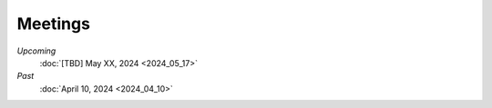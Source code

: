 Meetings
========

*Upcoming*
   :doc:`[TBD] May XX, 2024 <2024_05_17>`  

*Past*
   :doc:`April 10, 2024 <2024_04_10>`
